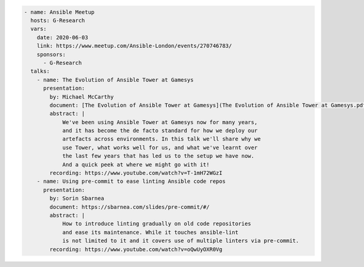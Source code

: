 .. code-block:: yaml

    - name: Ansible Meetup
      hosts: G-Research
      vars:
        date: 2020-06-03
        link: https://www.meetup.com/Ansible-London/events/270746783/
        sponsors:
          - G-Research
      talks:
        - name: The Evolution of Ansible Tower at Gamesys
          presentation:
            by: Michael McCarthy
            document: [The Evolution of Ansible Tower at Gamesys](The Evolution of Ansible Tower at Gamesys.pdf)
            abstract: |
                We've been using Ansible Tower at Gamesys now for many years,
                and it has become the de facto standard for how we deploy our
                artefacts across environments. In this talk we'll share why we
                use Tower, what works well for us, and what we've learnt over
                the last few years that has led us to the setup we have now.
                And a quick peek at where we might go with it!
            recording: https://www.youtube.com/watch?v=T-1mH72WGzI
        - name: Using pre-commit to ease linting Ansible code repos
          presentation:
            by: Sorin Sbarnea
            document: https://sbarnea.com/slides/pre-commit/#/
            abstract: |
                How to introduce linting gradually on old code repositories
                and ease its maintenance. While it touches ansible-lint
                is not limited to it and it covers use of multiple linters via pre-commit.
            recording: https://www.youtube.com/watch?v=oQwUyOXR0Vg

